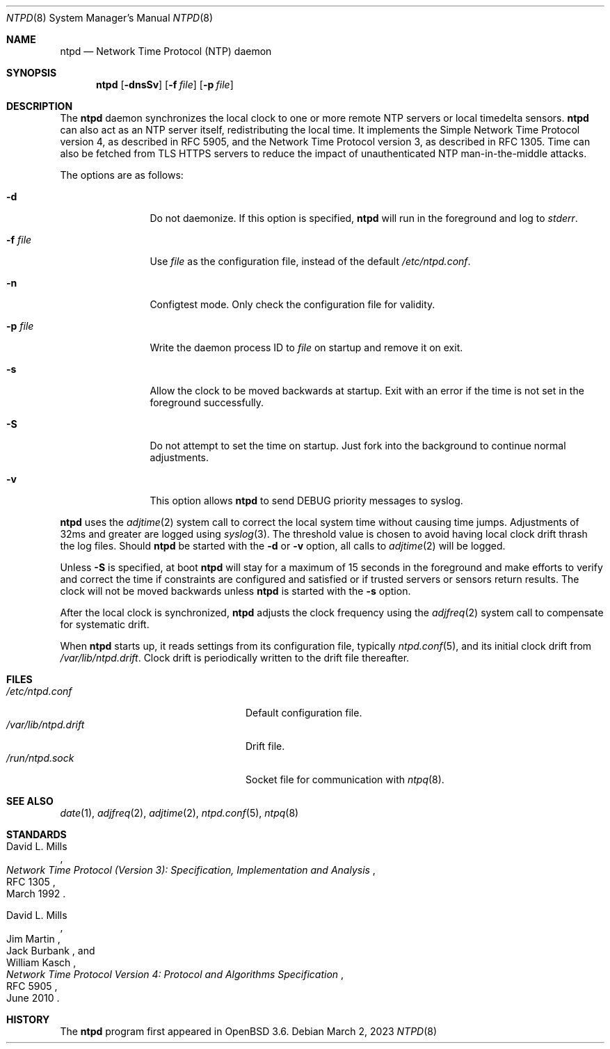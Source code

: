 .\" $OpenBSD: ntpd.8,v 1.49 2023/03/02 17:09:53 jmc Exp $
.\"
.\" Copyright (c) 2003, 2004, 2006 Henning Brauer <henning@openbsd.org>
.\"
.\" Permission to use, copy, modify, and distribute this software for any
.\" purpose with or without fee is hereby granted, provided that the above
.\" copyright notice and this permission notice appear in all copies.
.\"
.\" THE SOFTWARE IS PROVIDED "AS IS" AND THE AUTHOR DISCLAIMS ALL WARRANTIES
.\" WITH REGARD TO THIS SOFTWARE INCLUDING ALL IMPLIED WARRANTIES OF
.\" MERCHANTABILITY AND FITNESS. IN NO EVENT SHALL THE AUTHOR BE LIABLE FOR
.\" ANY SPECIAL, DIRECT, INDIRECT, OR CONSEQUENTIAL DAMAGES OR ANY DAMAGES
.\" WHATSOEVER RESULTING FROM LOSS OF MIND, USE, DATA OR PROFITS, WHETHER IN
.\" AN ACTION OF CONTRACT, NEGLIGENCE OR OTHER TORTIOUS ACTION, ARISING OUT
.\" OF OR IN CONNECTION WITH THE USE OR PERFORMANCE OF THIS SOFTWARE.
.\"
.Dd $Mdocdate: March 2 2023 $
.Dt NTPD 8
.Os
.Sh NAME
.Nm ntpd
.Nd Network Time Protocol (NTP) daemon
.Sh SYNOPSIS
.Nm ntpd
.Bk -words
.Op Fl dnsSv
.Op Fl f Ar file
.Op Fl p Ar file
.Ek
.Sh DESCRIPTION
The
.Nm
daemon synchronizes the local clock to one or more remote NTP servers
or local timedelta sensors.
.Nm
can also act as an NTP server itself,
redistributing the local time.
It implements the Simple Network Time Protocol version 4,
as described in RFC 5905,
and the Network Time Protocol version 3,
as described in RFC 1305.
Time can also be fetched from TLS HTTPS servers to reduce the
impact of unauthenticated NTP
man-in-the-middle attacks.
.Pp
The options are as follows:
.Bl -tag -width "-f fileXXX"
.It Fl d
Do not daemonize.
If this option is specified,
.Nm
will run in the foreground and log to
.Em stderr .
.It Fl f Ar file
Use
.Ar file
as the configuration file,
instead of the default
.Pa /etc/ntpd.conf .
.It Fl n
Configtest mode.
Only check the configuration file for validity.
.It Fl p Ar file
Write the daemon process ID to
.Ar file
on startup and remove it on exit.
.It Fl s
Allow the clock to be moved backwards at startup.
Exit with an error if the time is not set in the foreground successfully.
.It Fl S
Do not attempt to set the time on startup.
Just fork into the background to continue normal adjustments.
.It Fl v
This option allows
.Nm
to send DEBUG priority messages to syslog.
.El
.Pp
.Nm
uses the
.Xr adjtime 2
system call to correct the local system time without causing time jumps.
Adjustments of 32ms and greater are logged using
.Xr syslog 3 .
The threshold value is chosen to avoid having local clock drift
thrash the log files.
Should
.Nm
be started with the
.Fl d
or
.Fl v
option, all calls to
.Xr adjtime 2
will be logged.
.Pp
Unless
.Fl S
is specified, at boot
.Nm
will stay for a maximum of 15 seconds in the foreground and make efforts to
verify and correct the time if constraints are configured and
satisfied or if trusted servers or sensors return results.
The clock will not be moved backwards unless
.Nm
is started with the
.Fl s
option.
.Pp
After the local clock is synchronized,
.Nm
adjusts the clock frequency using the
.Xr adjfreq 2
system call to compensate for systematic drift.
.Pp
When
.Nm
starts up, it reads settings from its configuration file,
typically
.Xr ntpd.conf 5 ,
and its initial clock drift from
.Pa /var/lib/ntpd.drift .
Clock drift is periodically written to the drift file thereafter.
.Sh FILES
.Bl -tag -width "/var/lib/ntpd.driftXXX" -compact
.It Pa /etc/ntpd.conf
Default configuration file.
.It Pa /var/lib/ntpd.drift
Drift file.
.It Pa /run/ntpd.sock
Socket file for communication with
.Xr ntpq 8 .
.El
.Sh SEE ALSO
.Xr date 1 ,
.Xr adjfreq 2 ,
.Xr adjtime 2 ,
.Xr ntpd.conf 5 ,
.Xr ntpq 8
.Sh STANDARDS
.Rs
.%A David L. Mills
.%D March 1992
.%R RFC 1305
.%T Network Time Protocol (Version 3): Specification, Implementation and Analysis
.Re
.Pp
.Rs
.%A David L. Mills
.%A Jim Martin
.%A Jack Burbank
.%A William Kasch
.%D June 2010
.%R RFC 5905
.%T Network Time Protocol Version 4: Protocol and Algorithms Specification
.Re
.Sh HISTORY
The
.Nm
program first appeared in
.Ox 3.6 .
